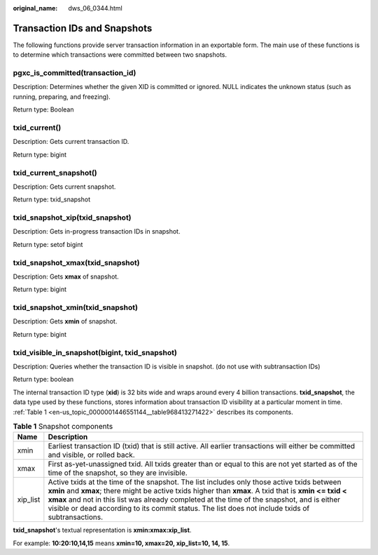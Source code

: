 :original_name: dws_06_0344.html

.. _dws_06_0344:

Transaction IDs and Snapshots
=============================

The following functions provide server transaction information in an exportable form. The main use of these functions is to determine which transactions were committed between two snapshots.

pgxc_is_committed(transaction_id)
---------------------------------

Description: Determines whether the given XID is committed or ignored. NULL indicates the unknown status (such as running, preparing, and freezing).

Return type: Boolean

txid_current()
--------------

Description: Gets current transaction ID.

Return type: bigint

txid_current_snapshot()
-----------------------

Description: Gets current snapshot.

Return type: txid_snapshot

txid_snapshot_xip(txid_snapshot)
--------------------------------

Description: Gets in-progress transaction IDs in snapshot.

Return type: setof bigint

txid_snapshot_xmax(txid_snapshot)
---------------------------------

Description: Gets **xmax** of snapshot.

Return type: bigint

txid_snapshot_xmin(txid_snapshot)
---------------------------------

Description: Gets **xmin** of snapshot.

Return type: bigint

txid_visible_in_snapshot(bigint, txid_snapshot)
-----------------------------------------------

Description: Queries whether the transaction ID is visible in snapshot. (do not use with subtransaction IDs)

Return type: boolean

The internal transaction ID type (**xid**) is 32 bits wide and wraps around every 4 billion transactions. **txid_snapshot**, the data type used by these functions, stores information about transaction ID visibility at a particular moment in time. :ref:`Table 1 <en-us_topic_0000001446551144__table968413271422>` describes its components.

.. _en-us_topic_0000001446551144__table968413271422:

.. table:: **Table 1** Snapshot components

   +----------+-------------------------------------------------------------------------------------------------------------------------------------------------------------------------------------------------------------------------------------------------------------------------------------------------------------------------------------------------------------------------------------------------------+
   | Name     | Description                                                                                                                                                                                                                                                                                                                                                                                           |
   +==========+=======================================================================================================================================================================================================================================================================================================================================================================================================+
   | xmin     | Earliest transaction ID (txid) that is still active. All earlier transactions will either be committed and visible, or rolled back.                                                                                                                                                                                                                                                                   |
   +----------+-------------------------------------------------------------------------------------------------------------------------------------------------------------------------------------------------------------------------------------------------------------------------------------------------------------------------------------------------------------------------------------------------------+
   | xmax     | First as-yet-unassigned txid. All txids greater than or equal to this are not yet started as of the time of the snapshot, so they are invisible.                                                                                                                                                                                                                                                      |
   +----------+-------------------------------------------------------------------------------------------------------------------------------------------------------------------------------------------------------------------------------------------------------------------------------------------------------------------------------------------------------------------------------------------------------+
   | xip_list | Active txids at the time of the snapshot. The list includes only those active txids between **xmin** and **xmax**; there might be active txids higher than **xmax**. A txid that is **xmin <= txid < xmax** and not in this list was already completed at the time of the snapshot, and is either visible or dead according to its commit status. The list does not include txids of subtransactions. |
   +----------+-------------------------------------------------------------------------------------------------------------------------------------------------------------------------------------------------------------------------------------------------------------------------------------------------------------------------------------------------------------------------------------------------------+

**txid_snapshot**'s textual representation is **xmin:xmax:xip_list**.

For example: **10:20:10,14,15** means **xmin=10, xmax=20, xip_list=10, 14, 15**.
